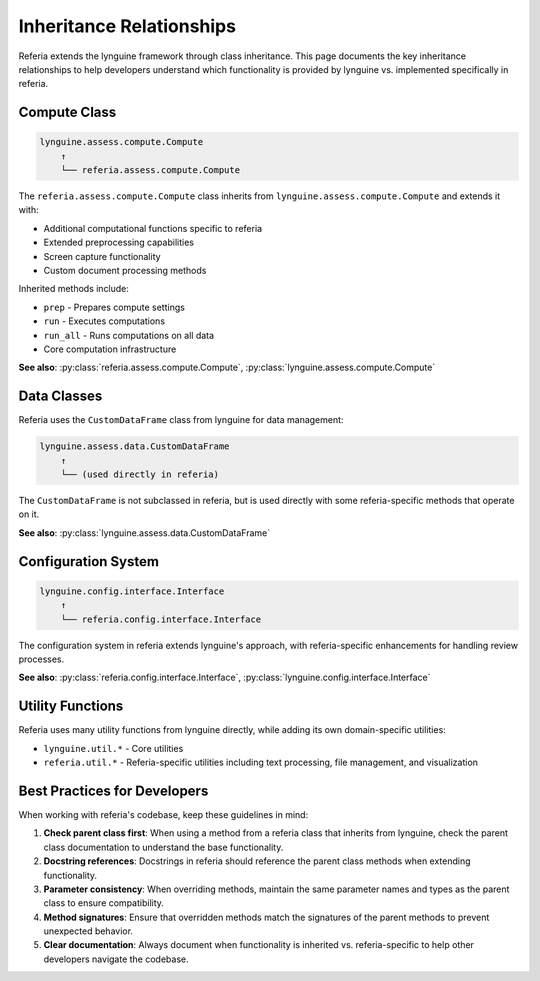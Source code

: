 Inheritance Relationships
=======================

Referia extends the lynguine framework through class inheritance. This page documents the key inheritance relationships to help developers understand which functionality is provided by lynguine vs. implemented specifically in referia.

Compute Class
------------

.. code-block:: text

    lynguine.assess.compute.Compute
        ↑
        └── referia.assess.compute.Compute

The ``referia.assess.compute.Compute`` class inherits from ``lynguine.assess.compute.Compute`` and extends it with:

- Additional computational functions specific to referia
- Extended preprocessing capabilities
- Screen capture functionality
- Custom document processing methods

Inherited methods include:

- ``prep`` - Prepares compute settings
- ``run`` - Executes computations
- ``run_all`` - Runs computations on all data
- Core computation infrastructure

**See also**: :py:class:`referia.assess.compute.Compute`, :py:class:`lynguine.assess.compute.Compute`

Data Classes
-----------

Referia uses the ``CustomDataFrame`` class from lynguine for data management:

.. code-block:: text

    lynguine.assess.data.CustomDataFrame
        ↑
        └── (used directly in referia)

The ``CustomDataFrame`` is not subclassed in referia, but is used directly with some referia-specific methods that operate on it.

**See also**: :py:class:`lynguine.assess.data.CustomDataFrame`

Configuration System
------------------

.. code-block:: text

    lynguine.config.interface.Interface
        ↑
        └── referia.config.interface.Interface

The configuration system in referia extends lynguine's approach, with referia-specific enhancements for handling review processes.

**See also**: :py:class:`referia.config.interface.Interface`, :py:class:`lynguine.config.interface.Interface`

Utility Functions
---------------

Referia uses many utility functions from lynguine directly, while adding its own domain-specific utilities:

- ``lynguine.util.*`` - Core utilities
- ``referia.util.*`` - Referia-specific utilities including text processing, file management, and visualization

Best Practices for Developers
---------------------------

When working with referia's codebase, keep these guidelines in mind:

1. **Check parent class first**: When using a method from a referia class that inherits from lynguine, check the parent class documentation to understand the base functionality.

2. **Docstring references**: Docstrings in referia should reference the parent class methods when extending functionality.

3. **Parameter consistency**: When overriding methods, maintain the same parameter names and types as the parent class to ensure compatibility.

4. **Method signatures**: Ensure that overridden methods match the signatures of the parent methods to prevent unexpected behavior.

5. **Clear documentation**: Always document when functionality is inherited vs. referia-specific to help other developers navigate the codebase. 